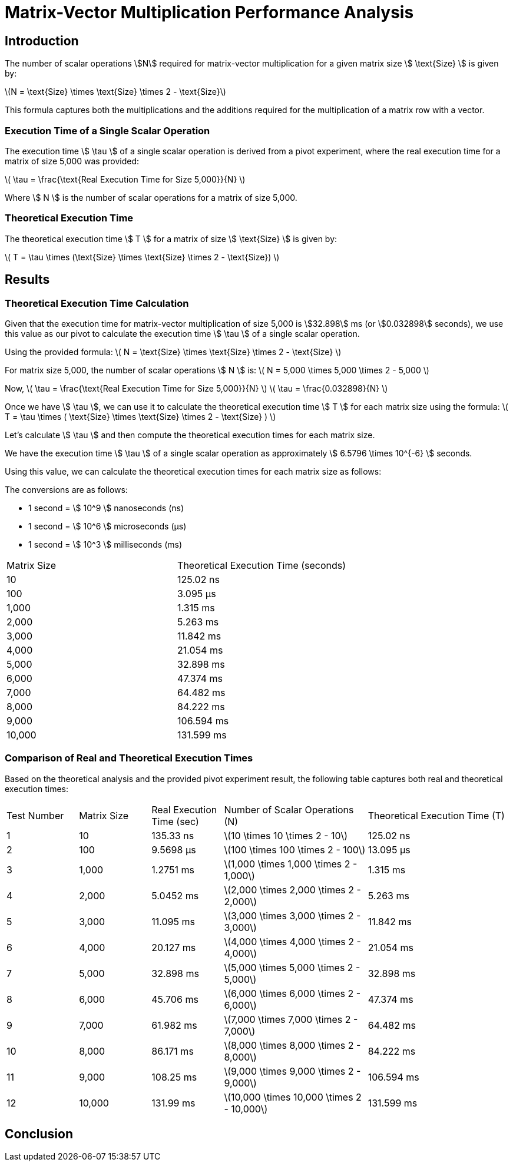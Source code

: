 = Matrix-Vector Multiplication Performance Analysis

== Introduction

The number of scalar operations stem:[N] required for matrix-vector multiplication for a given matrix size stem:[ \text{Size} ] is given by:

latexmath:[N = \text{Size} \times \text{Size} \times 2 - \text{Size}]

This formula captures both the multiplications and the additions required for the multiplication of a matrix row with a vector.

=== Execution Time of a Single Scalar Operation

The execution time stem:[ \tau ] of a single scalar operation is derived from a pivot experiment, where the real execution time for a matrix of size 5,000 was provided:

latexmath:[ \tau = \frac{\text{Real Execution Time for Size 5,000}}{N} ]

Where stem:[ N ] is the number of scalar operations for a matrix of size 5,000.

=== Theoretical Execution Time

The theoretical execution time stem:[ T ] for a matrix of size stem:[ \text{Size} ] is given by:

latexmath:[ T = \tau \times (\text{Size} \times \text{Size} \times 2 - \text{Size}) ]

== Results

=== Theoretical Execution Time Calculation

Given that the execution time for matrix-vector multiplication of size 5,000 is stem:[32.898] ms (or stem:[0.032898] seconds), we use this value as our pivot to calculate the execution time stem:[ \tau ] of a single scalar operation.

Using the provided formula:
latexmath:[ N = \text{Size} \times \text{Size} \times 2 - \text{Size} ]

For matrix size 5,000, the number of scalar operations stem:[ N ] is:
latexmath:[ N = 5,000 \times 5,000 \times 2 - 5,000 ]

Now, latexmath:[ \tau = \frac{\text{Real Execution Time for Size 5,000}}{N} ]
latexmath:[ \tau = \frac{0.032898}{N} ]

Once we have stem:[ \tau ], we can use it to calculate the theoretical execution time stem:[ T ] for each matrix size using the formula:
latexmath:[ T = \tau \times ( \text{Size} \times \text{Size} \times 2 - \text{Size} ) ]

Let's calculate stem:[ \tau ] and then compute the theoretical execution times for each matrix size.

We have the execution time stem:[ \tau ] of a single scalar operation as approximately stem:[ 6.5796 \times 10^{-6} ] seconds.

Using this value, we can calculate the theoretical execution times for each matrix size as follows:

The conversions are as follows:

* 1 second = stem:[ 10^9 ] nanoseconds (ns)
* 1 second = stem:[ 10^6 ] microseconds (µs)
* 1 second = stem:[ 10^3 ] milliseconds (ms)

[cols="1,1"]
|===
| Matrix Size | Theoretical Execution Time (seconds)
| 10          | 125.02 ns
| 100         | 3.095 µs
| 1,000       | 1.315 ms
| 2,000       | 5.263 ms
| 3,000       | 11.842 ms
| 4,000       | 21.054 ms
| 5,000       | 32.898 ms
| 6,000       | 47.374 ms
| 7,000       | 64.482 ms
| 8,000       | 84.222 ms
| 9,000       | 106.594 ms
| 10,000      | 131.599 ms
|===

=== Comparison of Real and Theoretical Execution Times

Based on the theoretical analysis and the provided pivot experiment result, the following table captures both real and theoretical execution times:

[cols="1,1,1,2,2"]
|===
| Test Number | Matrix Size | Real Execution Time (sec) | Number of Scalar Operations (N) | Theoretical Execution Time (T)
| 1           | 10          | 135.33 ns                 | latexmath:[10 \times 10 \times 2 - 10]                | 125.02 ns
| 2           | 100         | 9.5698 µs                 | latexmath:[100 \times 100 \times 2 - 100]             | 13.095 µs
| 3           | 1,000       | 1.2751 ms                 | latexmath:[1,000 \times 1,000 \times 2 - 1,000]       | 1.315 ms
| 4           | 2,000       | 5.0452 ms                 | latexmath:[2,000 \times 2,000 \times 2 - 2,000]       | 5.263 ms
| 5           | 3,000       | 11.095 ms                 | latexmath:[3,000 \times 3,000 \times 2 - 3,000]       | 11.842 ms
| 6           | 4,000       | 20.127 ms                 | latexmath:[4,000 \times 4,000 \times 2 - 4,000]       | 21.054 ms
| 7           | 5,000       | 32.898 ms                 | latexmath:[5,000 \times 5,000 \times 2 - 5,000]       | 32.898 ms
| 8           | 6,000       | 45.706 ms                 | latexmath:[6,000 \times 6,000 \times 2 - 6,000]       | 47.374 ms
| 9           | 7,000       | 61.982 ms                 | latexmath:[7,000 \times 7,000 \times 2 - 7,000]       | 64.482 ms
| 10          | 8,000       | 86.171 ms                 | latexmath:[8,000 \times 8,000 \times 2 - 8,000]       | 84.222 ms
| 11          | 9,000       | 108.25 ms                 | latexmath:[9,000 \times 9,000 \times 2 - 9,000]       | 106.594 ms
| 12          | 10,000      | 131.99 ms                 | latexmath:[10,000 \times 10,000 \times 2 - 10,000]    | 131.599 ms
|===

== Conclusion

